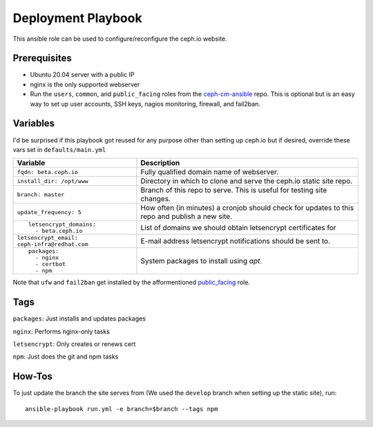 Deployment Playbook
===================

This ansible role can be used to configure/reconfigure the ceph.io website.

Prerequisites
-------------

- Ubuntu 20.04 server with a public IP
- nginx is the only supported webserver
- Run the ``users``, ``common``, and ``public_facing`` roles from the ceph-cm-ansible_ repo.  This is optional but is an easy way to set up user accounts, SSH keys, nagios monitoring, firewall, and fail2ban.

.. _ceph-cm-ansible: https://github.com/ceph/ceph-cm-ansible

Variables
---------

I'd be surprised if this playbook got reused for any purpose other than setting up ceph.io but if desired, override these vars set in ``defaults/main.yml``

+----------------------------------------------+-----------------------------------------------------------------------------------------------+
|                                              | Description                                                                                   |
| Variable                                     |                                                                                               |
+==============================================+===============================================================================================+
| ``fqdn: beta.ceph.io``                       | Fully qualified domain name of webserver.                                                     |
+----------------------------------------------+-----------------------------------------------------------------------------------------------+
| ``install_dir: /opt/www``                    | Directory in which to clone and serve the ceph.io static site repo.                           |
+----------------------------------------------+-----------------------------------------------------------------------------------------------+
| ``branch: master``                           | Branch of this repo to serve.  This is useful for testing site changes.                       |
+----------------------------------------------+-----------------------------------------------------------------------------------------------+
| ``update_frequency: 5``                      | How often (in minutes) a cronjob should check for updates to this repo and publish a new site.|
+----------------------------------------------+-----------------------------------------------------------------------------------------------+
| ::                                           | List of domains we should obtain letsencrypt certificates for                                 |
|                                              |                                                                                               |
|   letsencrypt_domains:                       |                                                                                               |
|     - beta.ceph.io                           |                                                                                               |
+----------------------------------------------+-----------------------------------------------------------------------------------------------+
| ``letsencrypt_email: ceph-infra@redhat.com`` | E-mail address letsencrypt notifications should be sent to.                                   |
+----------------------------------------------+-----------------------------------------------------------------------------------------------+
| ::                                           | System packages to install using `apt`.                                                       |
|                                              |                                                                                               |
|   packages:                                  |                                                                                               |
|     - nginx                                  |                                                                                               |
|     - certbot                                |                                                                                               |
|     - npm                                    |                                                                                               |
+----------------------------------------------+-----------------------------------------------------------------------------------------------+

Note that ``ufw`` and ``fail2ban`` get installed by the afformentioned public_facing_ role.

.. _public_facing: https://github.com/ceph/ceph-cm-ansible/tree/master/roles/public_facing

Tags
----

``packages``: Just installs and updates packages

``nginx``: Performs nginx-only tasks

``letsencrypt``: Only creates or renews cert

``npm``: Just does the git and npm tasks

How-Tos
-------

To just update the branch the site serves from (We used the ``develop`` branch when setting up the static site), run::

    ansible-playbook run.yml -e branch=$branch --tags npm
